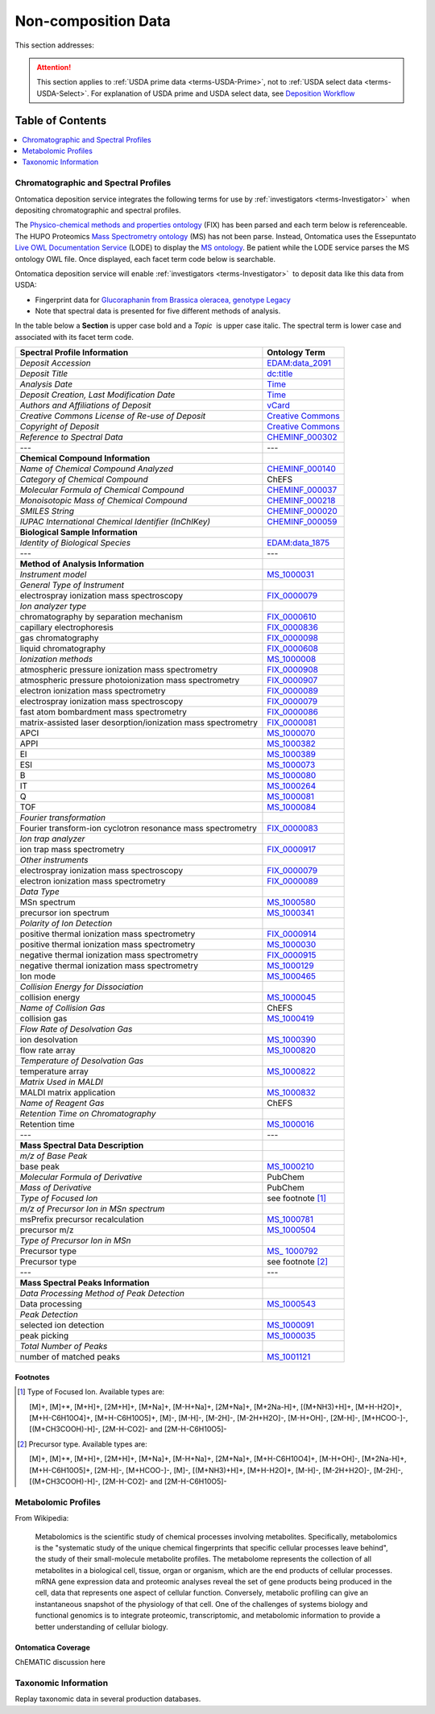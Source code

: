 
.. _$_02-core-19-non-composition:

====================
Non-composition Data
====================

This section addresses:

.. rst:role:: USDA #9

   Support input and storage of various non-composition data types (metabolomic profiles; DNA barcodes; taxonomic information; and chromatographic and spectral profiles).

.. attention::

   This section applies to :ref:`USDA prime data <terms-USDA-Prime>`, not to :ref:`USDA select data <terms-USDA-Select>`. For explanation of USDA prime and USDA select data, see `Deposition Workflow <$_02-core-10-deposition-1-OnLine-OnMessage.html#deposition-workflow>`_

Table of Contents
-----------------

.. contents::
   :depth: 1
   :local:

-------------------------------------
Chromatographic and Spectral Profiles
-------------------------------------

Ontomatica deposition service integrates the following terms for use by :ref:`investigators <terms-Investigator>` |_| when depositing chromatographic and spectral profiles.

The `Physico-chemical methods and properties ontology <http://www.ontobee.org/browser/index.php?o=FIX>`_ (FIX) has been parsed and each term below is referenceable. The HUPO Proteomics `Mass Spectrometry ontology <http://www.psidev.info/>`_ (MS) has not been parse. Instead, Ontomatica uses the Essepuntato `Live OWL Documentation Service <http://www.essepuntato.it/lode>`_ (LODE) to display the `MS ontology <http://www.essepuntato.it/lode/owlapi/http://www.ontomatica.com/public/organizations/BETV/ms.owl>`_. Be patient while the LODE service parses the MS ontology OWL file. Once displayed, each facet term code below is searchable.

Ontomatica deposition service will enable :ref:`investigators <terms-Investigator>` |_| to deposit data like this data from USDA:

- Fingerprint data for `Glucoraphanin from Brassica oleracea, genotype Legacy <https://docs.google.com/spreadsheet/pub?key=0ArcX1zlTGgmjdEFpbWNoTTJRMThYVFVCaWFBN3A5RUE&output=html>`_

- Note that spectral data is presented for five different methods of analysis.

In the table below a **Section** is upper case bold and a *Topic* |_| is upper case italic. The spectral term is lower case and associated with its facet term code.

.. csv-table::
   :header: "Spectral Profile Information", "Ontology Term"
   
   "*Deposit Accession*", "`EDAM:data_2091 <http://edamontology.org/data_2091>`_"
   "*Deposit Title*", "`dc:title <http://dublincore.org/documents/2012/06/14/dcmi-terms/?v=terms#title>`_"
   "*Analysis Date*", "`Time <http://www.w3.org/TR/owl-time/>`_"
   "*Deposit Creation, Last Modification Date*", "`Time <http://www.w3.org/TR/owl-time/>`_"
   "*Authors and Affiliations of Deposit*", "`vCard <http://www.w3.org/TR/vcard-rdf/>`_"
   "*Creative Commons License of Re-use of Deposit*", "`Creative Commons <http://creativecommons.org/ns>`_"
   "*Copyright of Deposit*", "`Creative Commons <http://creativecommons.org/ns>`_"
   "*Reference to Spectral Data*", "`CHEMINF_000302 <http://semanticscience.org/resource/CHEMINF_000302>`_"
   "---", "---"
   "**Chemical Compound Information**", ""
   "*Name of Chemical Compound Analyzed*", "`CHEMINF_000140 <http://semanticscience.org/resource/CHEMINF_000140>`_"
   "*Category of Chemical Compound*", "ChEFS"
   "*Molecular Formula of Chemical Compound*", "`CHEMINF_000037 <http://semanticscience.org/resource/CHEMINF_000037>`_"
   "*Monoisotopic Mass of Chemical Compound*", "`CHEMINF_000218 <http://semanticscience.org/resource/CHEMINF_000218>`_"
   "*SMILES String*", "`CHEMINF_000020 <http://semanticscience.org/resource/CHEMINF_000020>`_"
   "*IUPAC International Chemical Identifier (InChIKey)*", "`CHEMINF_000059 <http://semanticscience.org/resource/CHEMINF_000059>`_"
   "**Biological Sample Information**", ""
   "*Identity of Biological Species*", "`EDAM:data_1875 <http://edamontology.org/data_1875>`_"
   "---", "---"
   "**Method of Analysis Information**", ""
   "*Instrument model*", "`MS_1000031 <http://www.essepuntato.it/lode/owlapi/http://www.ontomatica.com/public/organizations/BETV/ms.owl>`_"
   "*General Type of Instrument*", ""
   "electrospray ionization mass spectroscopy", "`FIX_0000079 <http://purl.obolibrary.org/obo/FIX_0000079>`_"
   "*Ion analyzer type*", ""
   "chromatography by separation mechanism", "`FIX_0000610 <http://purl.obolibrary.org/obo/FIX_0000610>`_"
   "capillary electrophoresis", "`FIX_0000836 <http://purl.obolibrary.org/obo/FIX_0000836>`_"
   "gas chromatography", "`FIX_0000098 <http://purl.obolibrary.org/obo/FIX_0000098>`_"
   "liquid chromatography", "`FIX_0000608 <http://purl.obolibrary.org/obo/FIX_0000608>`_"
   "*Ionization methods*", "`MS_1000008 <http://www.essepuntato.it/lode/owlapi/http://www.ontomatica.com/public/organizations/BETV/ms.owl>`_"
   "atmospheric pressure ionization mass spectrometry", "`FIX_0000908 <http://purl.obolibrary.org/obo/FIX_0000908>`_"
   "atmospheric pressure photoionization mass spectrometry", "`FIX_0000907 <http://purl.obolibrary.org/obo/FIX_0000907>`_"
   "electron ionization mass spectrometry", "`FIX_0000089 <http://purl.obolibrary.org/obo/FIX_0000089>`_"
   "electrospray ionization mass spectroscopy", "`FIX_0000079 <http://purl.obolibrary.org/obo/FIX_0000079>`_"
   "fast atom bombardment mass spectrometry", "`FIX_0000086 <http://purl.obolibrary.org/obo/FIX_0000086>`_"
   "matrix-assisted laser desorption/ionization mass spectrometry", "`FIX_0000081 <http://purl.obolibrary.org/obo/FIX_0000081>`_"
   "APCI", "`MS_1000070 <http://www.essepuntato.it/lode/owlapi/http://www.ontomatica.com/public/organizations/BETV/ms.owl>`_"
   "APPI", "`MS_1000382 <http://www.essepuntato.it/lode/owlapi/http://www.ontomatica.com/public/organizations/BETV/ms.owl>`_"
   "EI", "`MS_1000389 <http://www.essepuntato.it/lode/owlapi/http://www.ontomatica.com/public/organizations/BETV/ms.owl>`_"
   "ESI", "`MS_1000073 <http://www.essepuntato.it/lode/owlapi/http://www.ontomatica.com/public/organizations/BETV/ms.owl>`_"
   "B", "`MS_1000080 <http://www.essepuntato.it/lode/owlapi/http://www.ontomatica.com/public/organizations/BETV/ms.owl>`_"
   "IT", "`MS_1000264 <http://www.essepuntato.it/lode/owlapi/http://www.ontomatica.com/public/organizations/BETV/ms.owl>`_"
   "Q", "`MS_1000081 <http://www.essepuntato.it/lode/owlapi/http://www.ontomatica.com/public/organizations/BETV/ms.owl>`_"
   "TOF", "`MS_1000084 <http://www.essepuntato.it/lode/owlapi/http://www.ontomatica.com/public/organizations/BETV/ms.owl>`_"
   "*Fourier transformation*", ""
   "Fourier transform-ion cyclotron resonance mass spectrometry", "`FIX_0000083 <http://purl.obolibrary.org/obo/FIX_0000083>`_"
   "*Ion trap analyzer*", ""
   "ion trap mass spectrometry", "`FIX_0000917 <http://purl.obolibrary.org/obo/FIX_0000917>`_"
   "*Other instruments*", ""
   "electrospray ionization mass spectroscopy", "`FIX_0000079 <http://purl.obolibrary.org/obo/FIX_0000079>`_"
   "electron ionization mass spectrometry", "`FIX_0000089 <http://purl.obolibrary.org/obo/FIX_0000089>`_"
   "*Data Type*", ""
   "MSn spectrum", "`MS_1000580 <http://www.essepuntato.it/lode/owlapi/http://www.ontomatica.com/public/organizations/BETV/ms.owl>`_"
   "precursor ion spectrum", "`MS_1000341 <http://www.essepuntato.it/lode/owlapi/http://www.ontomatica.com/public/organizations/BETV/ms.owl>`_"
   "*Polarity of Ion Detection*", ""
   "positive thermal ionization mass spectrometry", "`FIX_0000914 <http://purl.obolibrary.org/obo/FIX_0000914>`_"
   "positive thermal ionization mass spectrometry", "`MS_1000030 <http://www.essepuntato.it/lode/owlapi/http://www.ontomatica.com/public/organizations/BETV/ms.owl>`_"
   "negative thermal ionization mass spectrometry", "`FIX_0000915 <http://purl.obolibrary.org/obo/FIX_0000915>`_"
   "negative thermal ionization mass spectrometry", "`MS_1000129 <http://www.essepuntato.it/lode/owlapi/http://www.ontomatica.com/public/organizations/BETV/ms.owl>`_"
   "Ion mode", "`MS_1000465 <http://www.essepuntato.it/lode/owlapi/http://www.ontomatica.com/public/organizations/BETV/ms.owl>`_"
   "*Collision Energy for Dissociation*", ""
   "collision energy", "`MS_1000045 <http://www.essepuntato.it/lode/owlapi/http://www.ontomatica.com/public/organizations/BETV/ms.owl>`_"
   "*Name of Collision Gas*", "ChEFS"
   "collision gas", "`MS_1000419 <http://www.essepuntato.it/lode/owlapi/http://www.ontomatica.com/public/organizations/BETV/ms.owl>`_"
   "*Flow Rate of Desolvation Gas*", ""
   "ion desolvation", "`MS_1000390 <http://www.essepuntato.it/lode/owlapi/http://www.ontomatica.com/public/organizations/BETV/ms.owl>`_"
   "flow rate array", "`MS_1000820 <http://www.essepuntato.it/lode/owlapi/http://www.ontomatica.com/public/organizations/BETV/ms.owl>`_"
   "*Temperature of Desolvation Gas*", ""
   "temperature array", "`MS_1000822 <http://www.essepuntato.it/lode/owlapi/http://www.ontomatica.com/public/organizations/BETV/ms.owl>`_"
   "*Matrix Used in MALDI*", ""
   "MALDI matrix application", "`MS_1000832 <http://www.essepuntato.it/lode/owlapi/http://www.ontomatica.com/public/organizations/BETV/ms.owl>`_"
   "*Name of Reagent Gas*", "ChEFS"
   "*Retention Time on Chromatography*", ""
   "Retention time", "`MS_1000016 <http://www.essepuntato.it/lode/owlapi/http://www.ontomatica.com/public/organizations/BETV/ms.owl>`_"
   "---", "---"
   "**Mass Spectral Data Description**", ""
   "*m/z of Base Peak*", ""
   "base peak", "`MS_1000210 <http://www.essepuntato.it/lode/owlapi/http://www.ontomatica.com/public/organizations/BETV/ms.owl>`_"
   "*Molecular Formula of Derivative*", "PubChem"
   "*Mass of Derivative*", "PubChem"
   "*Type of Focused Ion*", "see footnote [1]_"
   "*m/z of Precursor Ion in MSn spectrum*", ""
   "msPrefix precursor recalculation", "`MS_1000781 <http://www.essepuntato.it/lode/owlapi/http://www.ontomatica.com/public/organizations/BETV/ms.owl>`_"
   "precursor m/z", "`MS_1000504 <http://www.essepuntato.it/lode/owlapi/http://www.ontomatica.com/public/organizations/BETV/ms.owl>`_"
   "*Type of Precursor Ion in MSn*", ""
   "Precursor type", "`MS_ 1000792 <http://www.essepuntato.it/lode/owlapi/http://www.ontomatica.com/public/organizations/BETV/ms.owl>`_"
   "Precursor type", "see footnote [2]_"
   "---", "---"
   "**Mass Spectral Peaks Information**", ""
   "*Data Processing Method of Peak Detection*", ""
   "Data processing", "`MS_1000543 <http://www.essepuntato.it/lode/owlapi/http://www.ontomatica.com/public/organizations/BETV/ms.owl>`_"
   "*Peak Detection*", ""
   "selected ion detection", "`MS_1000091 <http://www.essepuntato.it/lode/owlapi/http://www.ontomatica.com/public/organizations/BETV/ms.owl>`_"
   "peak picking", "`MS_1000035 <http://www.essepuntato.it/lode/owlapi/http://www.ontomatica.com/public/organizations/BETV/ms.owl>`_"
   "*Total Number of Peaks*", ""
   "number of matched peaks", "`MS_1001121 <http://www.essepuntato.it/lode/owlapi/http://www.ontomatica.com/public/organizations/BETV/ms.owl>`_"

Footnotes
^^^^^^^^^

.. [1] Type of Focused Ion. Available types are:

   [M]+, [M]+*, [M+H]+, [2M+H]+, [M+Na]+, [M-H+Na]+, [2M+Na]+, [M+2Na-H]+, [(M+NH3)+H]+, [M+H-H2O]+, [M+H-C6H10O4]+, [M+H-C6H10O5]+, [M]-, [M-H]-, [M-2H]-, [M-2H+H2O]-, [M-H+OH]-, [2M-H]-, [M+HCOO-]-, [(M+CH3COOH)-H]-, [2M-H-CO2]- and [2M-H-C6H10O5]-

.. [2] Precursor type. Available types are:

   [M]+, [M]+*, [M+H]+, [2M+H]+, [M+Na]+, [M-H+Na]+, [2M+Na]+, [M+H-C6H10O4]+, [M-H+OH]-, [M+2Na-H]+, [M+H-C6H10O5]+, [2M-H]-, [M+HCOO-]-, [M]-, [(M+NH3)+H]+, [M+H-H2O]+, [M-H]-, [M-2H+H2O]-, [M-2H]-, [(M+CH3COOH)-H]-, [2M-H-CO2]- and [2M-H-C6H10O5]-

--------------------
Metabolomic Profiles
--------------------

From Wikipedia:

   Metabolomics is the scientific study of chemical processes involving metabolites. Specifically, metabolomics is the "systematic study of the unique chemical fingerprints that specific cellular processes leave behind", the study of their small-molecule metabolite profiles. The metabolome represents the collection of all metabolites in a biological cell, tissue, organ or organism, which are the end products of cellular processes. mRNA gene expression data and proteomic analyses reveal the set of gene products being produced in the cell, data that represents one aspect of cellular function. Conversely, metabolic profiling can give an instantaneous snapshot of the physiology of that cell. One of the challenges of systems biology and functional genomics is to integrate proteomic, transcriptomic, and metabolomic information to provide a better understanding of cellular biology.

Ontomatica Coverage
^^^^^^^^^^^^^^^^^^^

ChEMATIC discussion here

---------------------
Taxonomic Information
---------------------

Replay taxonomic data in several production databases.


.. |_| unicode:: 0x80
